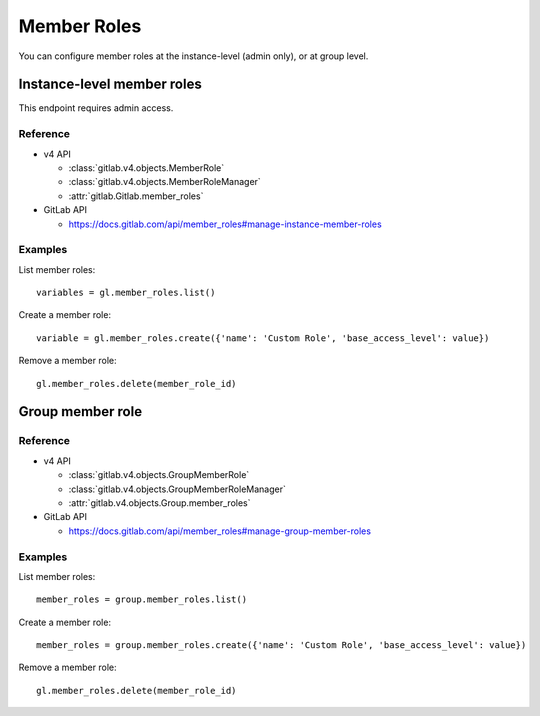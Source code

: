 ############
Member Roles
############

You can configure member roles at the instance-level (admin only), or 
at group level.

Instance-level member roles
===========================

This endpoint requires admin access.

Reference
---------

* v4 API

  + :class:`gitlab.v4.objects.MemberRole`
  + :class:`gitlab.v4.objects.MemberRoleManager`
  + :attr:`gitlab.Gitlab.member_roles`

* GitLab API

  + https://docs.gitlab.com/api/member_roles#manage-instance-member-roles

Examples
--------

List member roles::

    variables = gl.member_roles.list()

Create a member role::

    variable = gl.member_roles.create({'name': 'Custom Role', 'base_access_level': value})

Remove a member role::

    gl.member_roles.delete(member_role_id)

Group member role
=================

Reference
---------

* v4 API

  + :class:`gitlab.v4.objects.GroupMemberRole`
  + :class:`gitlab.v4.objects.GroupMemberRoleManager`
  + :attr:`gitlab.v4.objects.Group.member_roles`

* GitLab API

  + https://docs.gitlab.com/api/member_roles#manage-group-member-roles

Examples
--------

List member roles::

    member_roles = group.member_roles.list()

Create a member role::

    member_roles = group.member_roles.create({'name': 'Custom Role', 'base_access_level': value})

Remove a member role::

    gl.member_roles.delete(member_role_id)

